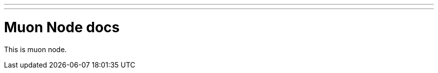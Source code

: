 ---
---
:title: Muon Node
:layout: documentation
:source-highlighter: pygments
:toc: right

= Muon Node docs

This is muon node.